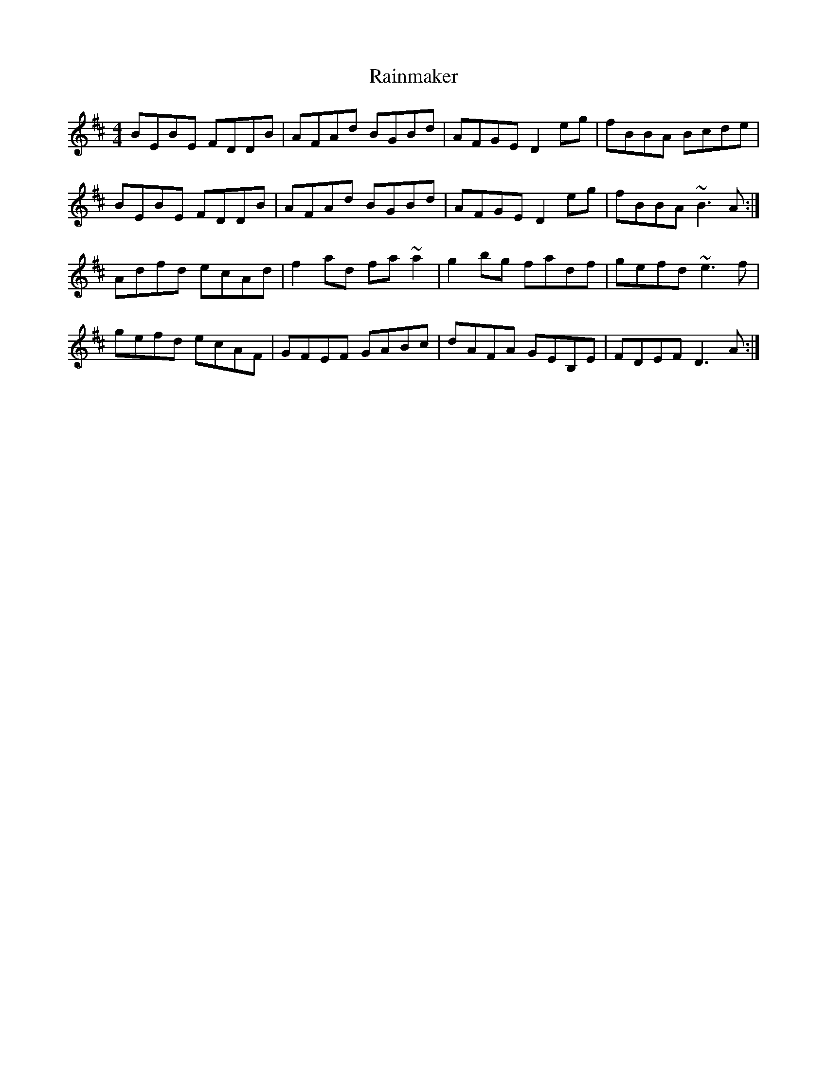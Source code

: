 X: 33521
T: Rainmaker
R: reel
M: 4/4
K: Edorian
BEBE FDDB|AFAd BGBd|AFGE D2eg|fBBA Bcde|
BEBE FDDB|AFAd BGBd|AFGE D2eg|fBBA~B3A:|
Adfd ecAd|f2ad fa~a2|g2 bg fadf|gefd ~e3f|
gefd ecAF|GFEF GABc|dAFA GEB,E|FDEF D3A:|

